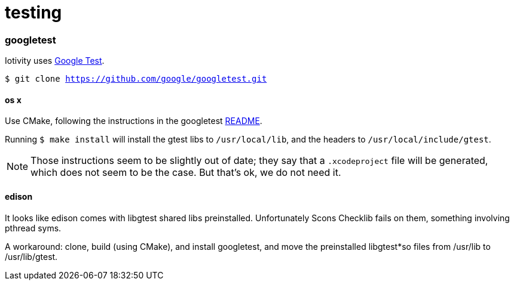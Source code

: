 = testing

=== googletest

Iotivity uses https://github.com/google/googletest[Google Test].

`$ git clone https://github.com/google/googletest.git`


==== os x

Use CMake, following the instructions in the googletest
https://github.com/google/googletest/blob/master/googletest/README.md[README].

Running `$ make install` will install the gtest libs to
`/usr/local/lib`, and the headers to `/usr/local/include/gtest`.

NOTE: Those instructions seem to be slightly out of date; they say
that a `.xcodeproject` file will be generated, which does not seem to
be the case.  But that's ok, we do not need it.

==== edison

It looks like edison comes with libgtest shared libs preinstalled.
Unfortunately Scons Checklib fails on them, something involving pthread syms.

A workaround: clone, build (using CMake), and install googletest, and
move the preinstalled libgtest*so files from /usr/lib to /usr/lib/gtest.
